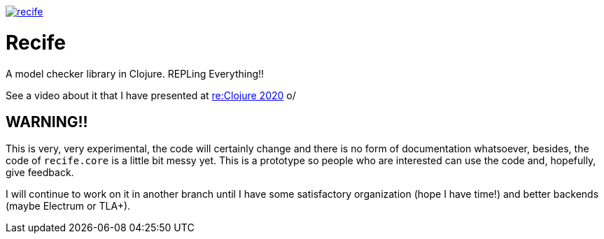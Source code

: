 image:https://img.shields.io/clojars/v/pfeodrippe/recife.svg[link="http://clojars.org/pfeodrippe/recife",title="Clojars Project"]


= Recife

A model checker library in Clojure. REPLing Everything!!

See a video about it that I have presented at
link:https://www.youtube.com/watch?v=zvlD4_S3nz0[re:Clojure 2020] o/

== WARNING!!

This is very, very experimental, the code will certainly change and
there is no form of documentation whatsoever, besides, the code of
`recife.core` is a little bit messy yet. This is a prototype so
people who are interested can use the code and, hopefully, give
feedback.

I will continue to work on it in another branch until I have some
satisfactory organization (hope I have time!) and better backends
(maybe Electrum or TLA+).
